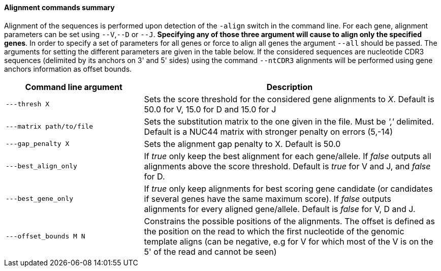 [[alignment-commands-summary]]
Alignment commands summary
^^^^^^^^^^^^^^^^^^^^^^^^^^

Alignment of the sequences is performed upon detection of the `-align`
switch in the command line. For each gene, alignment parameters can be
set using `--V`,`--D` or `--J`. *Specifying any of those three argument
will cause to align only the specified genes*. In order to specify a set
of parameters for all genes or force to align all genes the argument
`--all` should be passed. The arguments for setting the different
parameters are given in the table below.
If the considered sequences are nucleotide CDR3 sequences (delimited by 
its anchors on 3' and 5' sides) using the command `--ntCDR3` alignments will
be performed using gene anchors information as offset bounds.

[width="99%",cols="<32%,<68%",options="header",]
|=======================================================================
|Command line argument |Description
|`---thresh X` |Sets the score threshold for the considered gene
alignments to _X_. Default is 50.0 for V, 15.0 for D and 15.0 for J

|`---matrix path/to/file` |Sets the substitution matrix to the one given
in the file. Must be _','_ delimited. Default is a NUC44 matrix with
stronger penalty on errors (5,-14)

|`---gap_penalty X` |Sets the alignment gap penalty to X. Default is
50.0

|`---best_align_only` |If _true_ only keep the best alignment for each gene/allele.
If _false_ outputs all alignments above the score threshold. Default is
_true_ for V and J, and _false_ for D.

|`---best_gene_only` |If _true_ only keep alignments for best scoring gene candidate
 (or candidates if several genes have the same maximum score).
If _false_ outputs alignments for every aligned gene/allele. Default is
_false_ for V, D and J.

|`---offset_bounds M N` |Constrains the possible positions of the
alignments. The offset is defined as the position on the read to which
the first nucleotide of the genomic template aligns (can be negative,
e.g for V for which most of the V is on the 5' of the read and cannot be
seen)
|=======================================================================

